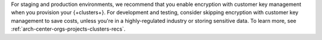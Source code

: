 For staging and production environments, we
recommend that you enable encryption with customer key management when you provision your {+clusters+}.
For development and testing, consider skipping encryption with customer key management 
to save costs, unless you're in a highly-regulated industry
or storing sensitive data. To learn more, see :ref:`arch-center-orgs-projects-clusters-recs`.
